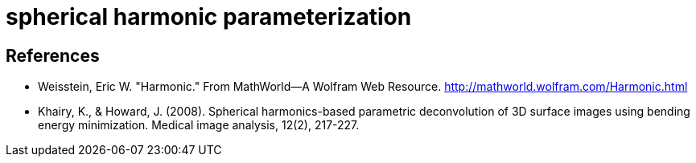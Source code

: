 = spherical harmonic parameterization

== References

- Weisstein, Eric W. "Harmonic." From MathWorld--A Wolfram Web
  Resource. http://mathworld.wolfram.com/Harmonic.html
- Khairy, K., & Howard, J. (2008). Spherical harmonics-based parametric
  deconvolution of 3D surface images using bending energy
  minimization. Medical image analysis, 12(2), 217-227.
